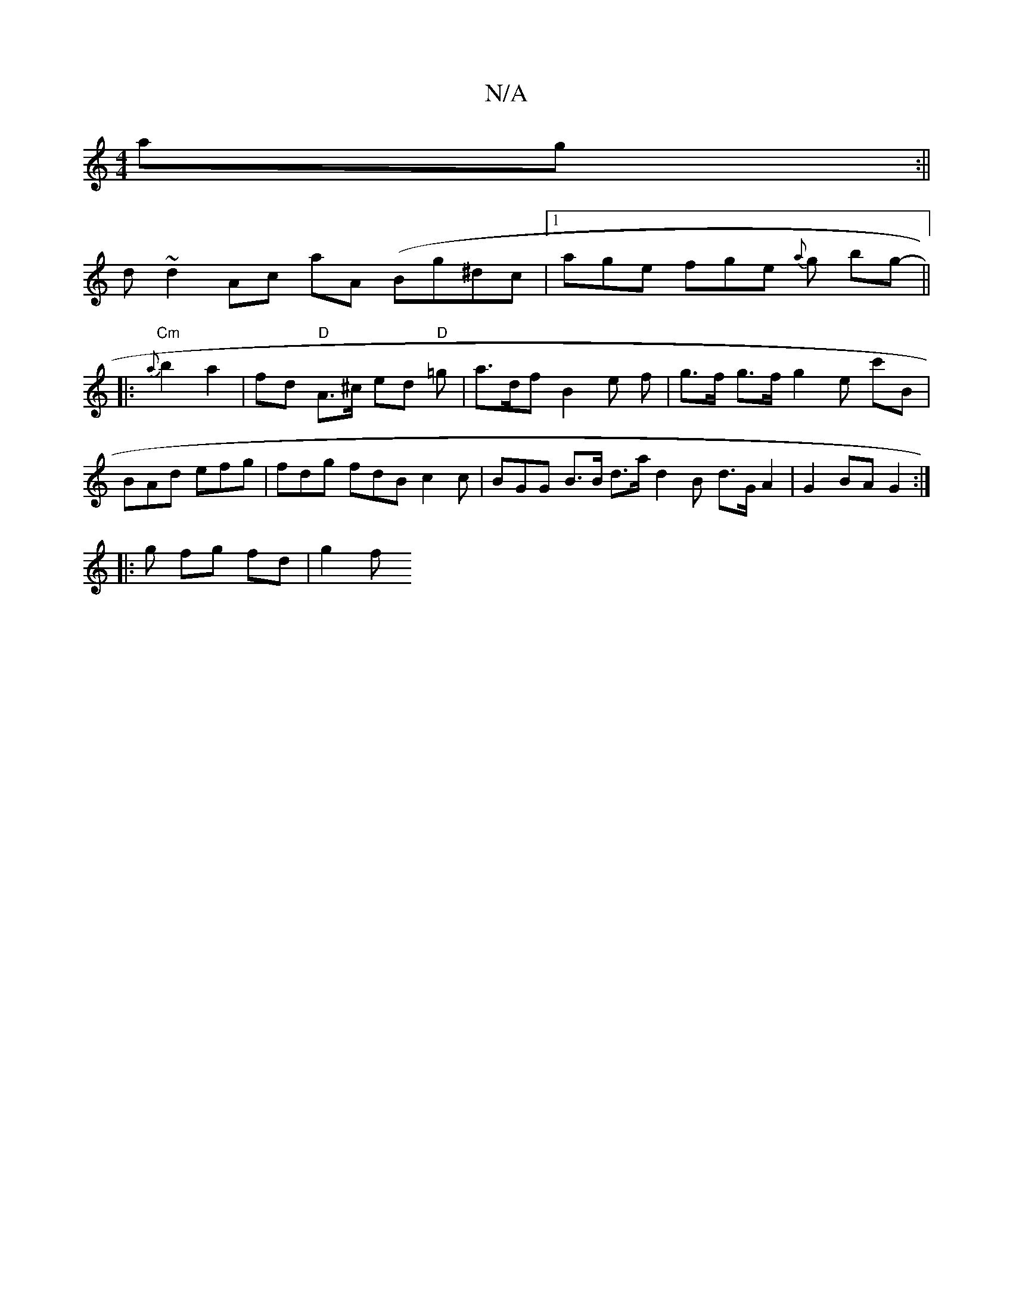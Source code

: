 X:1
T:N/A
M:4/4
R:N/A
K:Cmajor
ag :||
d ~d2 Ac aA (Bg^dc |[1 age fge {a}g b-g- ||
|:"Cm" {a}b2 a2 | fd "D" A>^c ed "D" =g |a>df B2 e f | g>f g>f g2 e c'B|BAd efg | fdg fdB c2 c | BGG B>B d>a d2 B d>G A2|G2 BA G2:|
|: g fg fd | g2 f